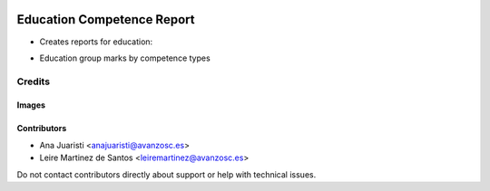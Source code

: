.. image:: https://img.shields.io/badge/licence-AGPL--3-blue.svg
   :target: https://www.gnu.org/licenses/agpl-3.0-standalone.html
   :alt: License: AGPL-3

===========================
Education Competence Report
===========================

* Creates reports for education:
- Education group marks by competence types

Credits
=======

Images
------

Contributors
------------

* Ana Juaristi <anajuaristi@avanzosc.es>
* Leire Martinez de Santos <leiremartinez@avanzosc.es>


Do not contact contributors directly about support or help with technical issues.

